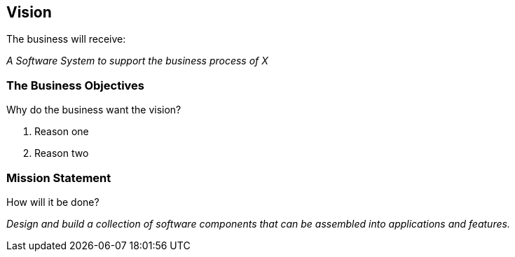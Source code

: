 
== Vision

The business will receive:

_A Software System to support the business process of X_

=== The Business Objectives

Why do the business want the vision?

. Reason one

. Reason two

=== Mission Statement

How will it be done?

_Design and build a collection of software components that can be assembled into applications and features._